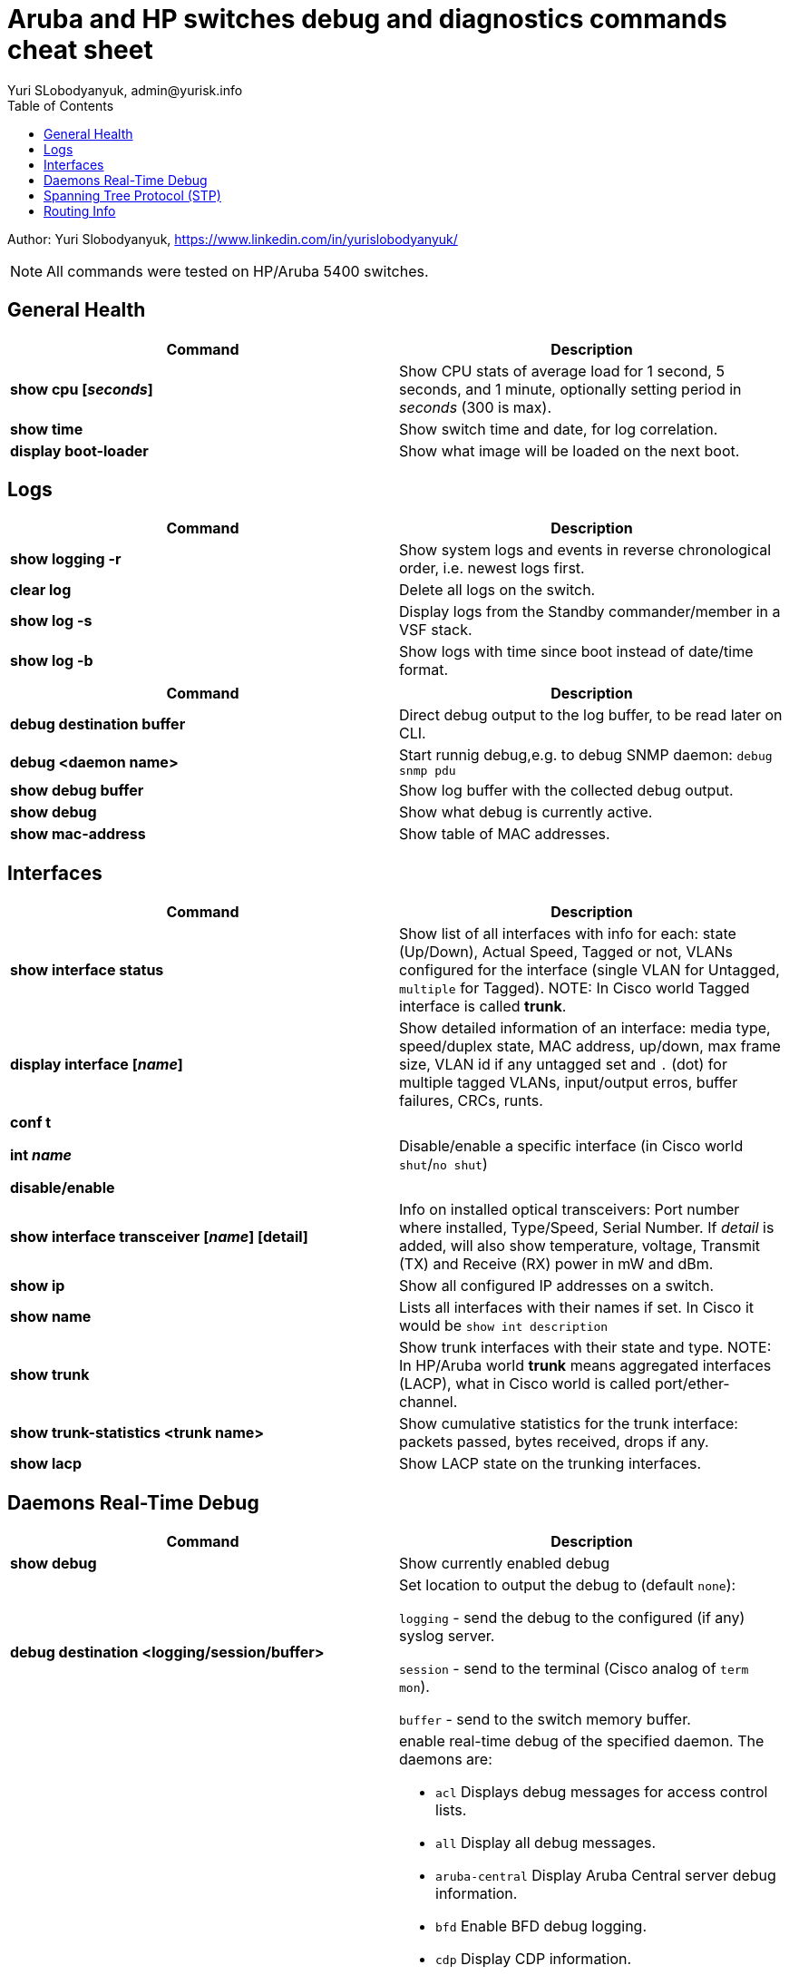 = Aruba and HP switches debug and diagnostics commands cheat sheet
Yuri SLobodyanyuk, admin@yurisk.info
:homepage: https://yurisk.info
:toc:

Author: Yuri Slobodyanyuk,  https://www.linkedin.com/in/yurislobodyanyuk/

NOTE: All commands were tested on HP/Aruba 5400 switches.


== General Health
[cols=2, options="header"]
|===
|Command
|Description

|*show cpu [_seconds_]*
|Show CPU stats of average load for 1 second, 5 seconds, and 1 minute, optionally setting period in _seconds_ (300 is max).


|*show time*
|Show switch time and date, for log correlation.


|*display boot-loader*
| Show what image will be loaded on the next boot.

|===

== Logs
[cols=2, options="header"]
|===
|Command
|Description

| *show logging -r*
| Show system logs and events in reverse chronological order, i.e. newest logs first.

|*clear log*
|Delete all logs on the switch.

|*show log -s*
|Display logs from the Standby commander/member in a VSF stack.

|*show log -b*
|Show logs with time since boot instead of date/time format.
|===



[cols=2,options="header"]
|===
|Command
|Description 



|*debug destination buffer*
|Direct debug output to the log buffer, to be read later on CLI.

|*debug <daemon name>*
|Start runnig debug,e.g. to debug SNMP daemon: `debug snmp pdu`

|*show debug buffer*
|Show log buffer with the collected debug output.

|*show debug*
|Show what debug is currently active.

|*show mac-address*
|Show table of MAC addresses.

|===

== Interfaces
[cols=2,options="header"]
|===
|Command
|Description 

|*show interface status*
| Show list of all interfaces with info for each: state (Up/Down), Actual Speed, Tagged or not, VLANs configured for the interface (single VLAN for Untagged, `multiple` for Tagged). NOTE: In Cisco world Tagged interface is called *trunk*.

|*display interface [_name_]*
|Show detailed information of an interface: media type, speed/duplex state, MAC address, up/down, max frame size, VLAN id if any untagged set and `.` (dot) for 
multiple tagged VLANs, input/output erros, buffer failures, CRCs, runts. 

|*conf t*

*int _name_*

*disable/enable*
|Disable/enable a specific interface (in Cisco world `shut`/`no shut`)

|*show interface transceiver [_name_] [detail]*
|Info on installed optical transceivers: Port number where installed, Type/Speed, Serial Number. If _detail_ is added, will also show temperature, voltage, Transmit (TX) and Receive (RX) power in mW and dBm.

|*show ip*
| Show all configured IP addresses on a switch.

|*show name*
|Lists all interfaces with their names if set. In Cisco it would be `show int description`

|*show trunk*
| Show trunk interfaces with their state and type. NOTE: In HP/Aruba world *trunk* means aggregated interfaces (LACP), what in Cisco world is called port/ether-channel.

|*show trunk-statistics <trunk name>*
| Show cumulative statistics for the trunk interface: packets passed, bytes received, drops if any.

|*show lacp*
|Show LACP state on the trunking interfaces.

|===

== Daemons Real-Time Debug 

[cols=2,options="header"]
|===
|Command
|Description

|*show debug*
|Show currently enabled debug

|*debug destination <logging/session/buffer>*
|Set location to output the debug to (default `none`): 

`logging` - send the debug to the configured (if any) syslog server.

`session` - send to the terminal (Cisco analog of `term mon`).

`buffer` - send to the switch memory buffer.

|*debug <daemon name>*
a|enable real-time debug of the specified daemon. The daemons are:

*  `acl`                   Displays debug messages for access control lists.
* `all`                   Display all debug messages.
*  `aruba-central`         Display Aruba Central server debug information.
* `bfd`                   Enable BFD debug logging.
* `cdp`                   Display CDP information.
* `cfg-restore`           Display cfg-restore debug messages.
* `dhcp-server`           Display DHCP server debug messages.
* `distributed-trunking`  Display DT debug messages.
* `est`                   Display EST debug messages.
* `event`                 Display event log messages.
* `ip`                    Display debug messages for IPv4.
* `ip-sla`                Enable debug logs for IP SLA.
* `ipv6`                  Enable debug messages for IPv6.
* `lacp`                  Display LACP information.
* `lldp`                  Display LLDP information.
* `mdns`                  Display mDNS debug messages.
* `mstp`                  Display MSTP debug messages.
* `mvrp`                  Enable MVRP debug messages.
* `ntp`                   Display debug messages for NTP.
* `openflow`              Display all OpenFlow packets.
* `rest-interface`        Display REST debug information.
* `rpvst`                 Display RPVST debug messages.
* `security`              Display all Security messages.
* `services`              Display debug messages on services module.
* `smart-link`            Display Smart link debug messages.
* `snmp`                  Display SNMP debug messages.
* `time-stamp`            Enable/disable system-time to be associated with debug messages.
* `tunnel`                Display tunnel debug messages.
* `udld`                  Display UDLD debug messages.
* `uplink-failure-detection` Display UFD debug messages.
* `usertn`                Displays authentication module log messages for user-based tunneled node
* `vrrp`                  Display VRRP debug messages.
* `ztp`                   Display ZTP debug messages.


|*debug ip <routing process>*
a|Debug various routing processes. The _routing process_ is one of the:

* `bgp`                   Display all BGP routing messages.
* `client-tracker`        Displays debug messages for IP client tracker.
* `fib`                   Display IP Forwarding Information Base messages & events.
* `forwarding`            Display IPv4 forwarding messages.
* `iface`                 Display interface management messages.
* `igmp`                  Display all IGMP messages.
* `ospf`                  Display all OSPF routing messages.
* `ospfv3`                [Deprecated] Enable debug messages for OSPFv3.
* `packet`                Display IPv4 packet messages.
* `pbr`                   Enable debug messages for PBR.
* `pim`                   Enable/disable tracing of PIM messages.
* `rip`                   Display all RIP routing messages.

|===

== Spanning Tree Protocol (STP)
[cols=2,options="header"]
|===
|Command
|Description 

|*display stp root*
| Show root switch for Spanning Tree Protocol.

|*display stp brief*
| Short information on STP state for VLANs.

|===

== Routing Info
[cols=2,options="header"]
|===
|Command
|Description

|*show ip*
| Show IP routing state: disabled/enabled. It is disabled by default, to enable: *(config)# ip routing* on platforms that support Layer 3 routing. Also displays list of all the interfaces/VLANs with IP address set.

|*show ip route*
|Show FIB - routing table the switch is currently using to forward the packets.





|*display lldp neighbor list*
|Display LLDP neighbors.


|*show ip ospf neighbor [detail]*
|Display OSPF neighbors








|*show power-over-ethernet brief/ethernet*
|Show state of PoE-enabled interfaces, including information on drawn/available
power.





|===




